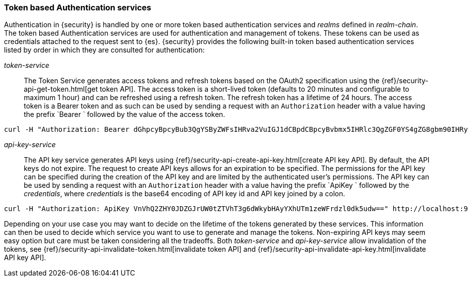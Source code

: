 [role="xpack"]
[[token-authentication-services]]
=== Token based Authentication services

Authentication in {security} is handled by one or more token based authentication
services and _realms_ defined in _realm-chain_. The token based Authentication
services are used for authentication and management of tokens. These tokens can
be used as credentials attached to the request sent to {es}.
{security} provides the following built-in token based authentication
services listed by order in which they are consulted for authentication:

_token-service_::
The Token Service generates access tokens and refresh tokens based on the OAuth2 specification using the
{ref}/security-api-get-token.html[get token API].
The access token is a short-lived token (defaults to 20 minutes and configurable
to maximum 1 hour) and can be refreshed using a refresh token.
The refresh token has a lifetime of 24 hours. The access token is a Bearer token and as such can be used by
sending a request with an `Authorization` header with a value having the prefix
`Bearer ` followed by the value of the access token.

[source,shell]
--------------------------------------------------
curl -H "Authorization: Bearer dGhpcyBpcyBub3QgYSByZWFsIHRva2VuIGJ1dCBpdCBpcyBvbmx5IHRlc3QgZGF0YS4gZG8gbm90IHRyeSB0byByZWFkIHRva2VuIQ==" http://localhost:9200/_cluster/health
--------------------------------------------------
// NOTCONSOLE

_api-key-service_::
The API key service generates API keys using {ref}/security-api-create-api-key.html[create API key API].
By default, the API keys do not expire. The request to create API keys
allows for an expiration to be specified. The permissions for the
API key can be specified during the creation of the API key and are limited by the
authenticated user's permissions.
The API key can be used by sending a request with an `Authorization` header
with a value having the prefix `ApiKey ` followed by the _credentials_,
where _credentials_ is the base64 encoding of API key id and API key joined by a colon.

[source,shell]
--------------------------------------------------
curl -H "Authorization: ApiKey VnVhQ2ZHY0JDZGJrUW0tZTVhT3g6dWkybHAyYXhUTm1zeWFrdzl0dk5udw==" http://localhost:9200/_cluster/health
--------------------------------------------------
// NOTCONSOLE

Depending on your use case you may want to decide on the lifetime of the tokens
generated by these services. This information can then be used to decide which
service you want to use to generate and manage the tokens. Non-expiring API keys
may seem easy option but care must be taken considering all the tradeoffs.
Both _token-service_ and _api-key-service_ allow invalidation of the tokens, see
{ref}/security-api-invalidate-token.html[invalidate token API] and
{ref}/security-api-invalidate-api-key.html[invalidate API key API].
